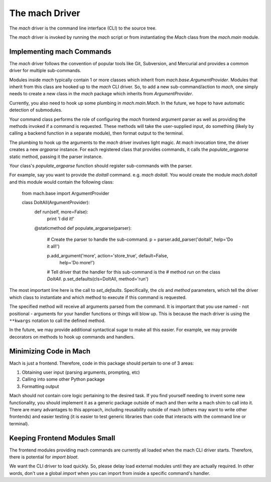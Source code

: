 The mach Driver
===============

The *mach* driver is the command line interface (CLI) to the source tree.

The *mach* driver is invoked by running the *mach* script or from
instantiating the *Mach* class from the *mach.main* module.

Implementing mach Commands
--------------------------

The *mach* driver follows the convention of popular tools like Git,
Subversion, and Mercurial and provides a common driver for multiple
sub-commands.

Modules inside *mach* typically contain 1 or more classes which
inherit from *mach.base.ArgumentProvider*. Modules that inherit from
this class are hooked up to the *mach* CLI driver. So, to add a new
sub-command/action to *mach*, one simply needs to create a new class in
the *mach* package which inherits from *ArgumentProvider*.

Currently, you also need to hook up some plumbing in
*mach.main.Mach*. In the future, we hope to have automatic detection
of submodules.

Your command class performs the role of configuring the *mach* frontend
argument parser as well as providing the methods invoked if a command is
requested. These methods will take the user-supplied input, do something
(likely by calling a backend function in a separate module), then format
output to the terminal.

The plumbing to hook up the arguments to the *mach* driver involves
light magic. At *mach* invocation time, the driver creates a new
*argparse* instance. For each registered class that provides commands,
it calls the *populate_argparse* static method, passing it the parser
instance.

Your class's *populate_argparse* function should register sub-commands
with the parser.

For example, say you want to provide the *doitall* command. e.g. *mach
doitall*. You would create the module *mach.doitall* and this
module would contain the following class:

    from mach.base import ArgumentProvider

    class DoItAll(ArgumentProvider):
        def run(self, more=False):
            print 'I did it!'

        @staticmethod
        def populate_argparse(parser):
            # Create the parser to handle the sub-command.
            p = parser.add_parser('doitall', help='Do it all!')

            p.add_argument('more', action='store_true', default=False,
                help='Do more!')

            # Tell driver that the handler for this sub-command is the
            # method *run* on the class *DoItAll*.
            p.set_defaults(cls=DoItAll, method='run')

The most important line here is the call to *set_defaults*.
Specifically, the *cls* and *method* parameters, which tell the driver
which class to instantiate and which method to execute if this command
is requested.

The specified method will receive all arguments parsed from the command.
It is important that you use named - not positional - arguments for your
handler functions or things will blow up. This is because the mach driver
is using the ``**kwargs`` notation to call the defined method.

In the future, we may provide additional syntactical sugar to make all
this easier. For example, we may provide decorators on methods to hook
up commands and handlers.

Minimizing Code in Mach
-----------------------

Mach is just a frontend. Therefore, code in this package should pertain to
one of 3 areas:

1. Obtaining user input (parsing arguments, prompting, etc)
2. Calling into some other Python package
3. Formatting output

Mach should not contain core logic pertaining to the desired task. If you
find yourself needing to invent some new functionality, you should implement
it as a generic package outside of mach and then write a mach shim to call
into it. There are many advantages to this approach, including reusability
outside of mach (others may want to write other frontends) and easier testing
(it is easier to test generic libraries than code that interacts with the
command line or terminal).

Keeping Frontend Modules Small
------------------------------

The frontend modules providing mach commands are currently all loaded when
the mach CLI driver starts. Therefore, there is potential for *import bloat*.

We want the CLI driver to load quickly. So, please delay load external modules
until they are actually required. In other words, don't use a global
*import* when you can import from inside a specific command's handler.
